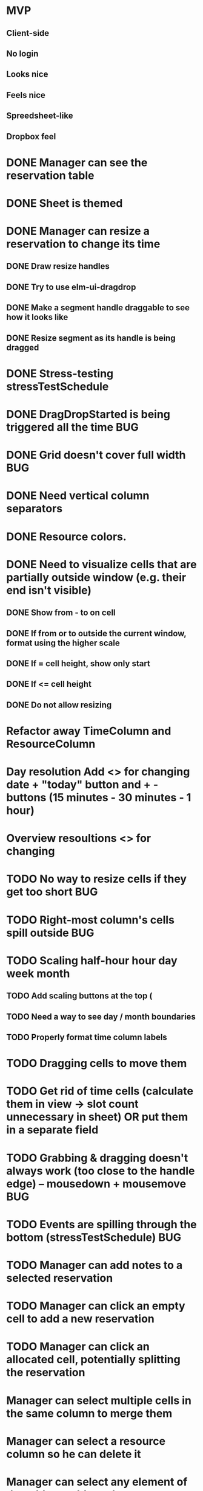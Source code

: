 * MVP
** Client-side
** No login
** Looks nice
** Feels nice
** Spreedsheet-like
** Dropbox feel

* DONE Manager can see the reservation table
  CLOSED: [2019-07-16 Tue 13:16]
* DONE Sheet is themed
  CLOSED: [2019-07-19 Fri 22:38]
* DONE Manager can resize a reservation to change its time
  CLOSED: [2019-07-30 Tue 09:39]
** DONE Draw resize handles
   CLOSED: [2019-07-19 Fri 22:39]
** DONE Try to use elm-ui-dragdrop
   CLOSED: [2019-07-22 Mon 12:15]
** DONE Make a segment handle draggable to see how it looks like
   CLOSED: [2019-07-24 Wed 15:43]
** DONE Resize segment as its handle is being dragged
   CLOSED: [2019-07-30 Tue 09:39]
* DONE Stress-testing stressTestSchedule
  CLOSED: [2019-07-30 Tue 22:13]
* DONE DragDropStarted is being triggered all the time                  :BUG:
  CLOSED: [2019-07-31 Wed 09:12]
* DONE Grid doesn't cover full width                                    :BUG:
  CLOSED: [2019-07-31 Wed 09:43]

* DONE Need vertical column separators
  CLOSED: [2019-07-31 Wed 17:20]
* DONE Resource colors.
  CLOSED: [2019-08-01 Thu 08:08]
* DONE Need to visualize cells that are partially outside window (e.g. their end isn't visible)
  CLOSED: [2019-08-04 Sun 18:18]
** DONE Show from - to on cell
   CLOSED: [2019-08-01 Thu 08:42]
** DONE If from or to outside the current window, format using the higher scale
   CLOSED: [2019-08-01 Thu 09:17]
** DONE If = cell height, show only start
   CLOSED: [2019-08-01 Thu 09:24]
** DONE If <= cell height
   CLOSED: [2019-08-01 Thu 09:24]
** DONE Do not allow resizing
   CLOSED: [2019-08-04 Sun 18:18]
* Refactor away TimeColumn and ResourceColumn
* Day resolution Add <> for changing date + "today" button and + - buttons (15 minutes - 30 minutes - 1 hour)
* Overview resoultions <> for changing
* TODO No way to resize cells if they get too short :BUG:
* TODO Right-most column's cells spill outside :BUG:

* TODO Scaling half-hour hour day week month
** TODO Add scaling buttons at the top (
** TODO Need a way to see day / month boundaries
** TODO Properly format time column labels
* TODO Dragging cells to move them
* TODO Get rid of time cells (calculate them in view -> slot count unnecessary in sheet) OR put them in a separate field
* TODO Grabbing & dragging doesn't always work (too close to the handle edge) -- mousedown + mousemove :BUG:
* TODO Events are spilling through the bottom (stressTestSchedule)      :BUG:

* TODO Manager can add notes to a selected reservation
* TODO Manager can click an empty cell to add a new reservation
* TODO Manager can click an allocated cell, potentially splitting the reservation
* Manager can select multiple cells in the same column to merge them
* Manager can select a resource column so he can delete it
* Manager can select any element of the table to add another resource column
* Manager can rename a resource column

* Manager can select a resource column so he can change the color
* Manager can select a resource column to reorder columns
* Manager can select any element of the table to add a resource column between two existing columns
* Manager can select the time column to change the time scale (15 minutes -> 30 minutes -> 1 hour -> half day -> whole day)
* Manager can see overbooked resources
* Manager can add a reservation using a form to avoid having to scroll through the table
* Manager can see a reservation he's adding using a form creates a conflict.

* Manager can add a new sheet
* Manager can rename a sheet
* Manager can delete a sheet

* Manager can create reservations involving multiple resource columns
* Manager can create reservations involving multiple sheets

* Manager can switch to horizontal arrangements
* Manager can search for resources
* Manager can link customers to reservations (as resources?)


* Manager can change reservation color
